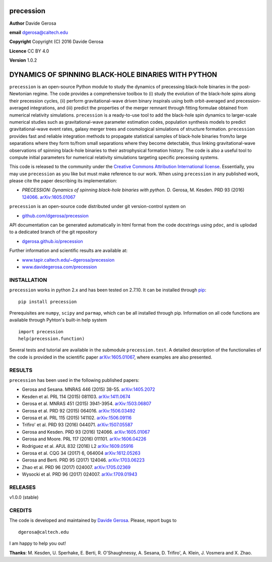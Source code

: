 precession
==========

**Author** Davide Gerosa

**email** dgerosa@caltech.edu

**Copyright** Copyright (C) 2016 Davide Gerosa

**Licence** CC BY 4.0

**Version** 1.0.2

DYNAMICS OF SPINNING BLACK-HOLE BINARIES WITH PYTHON
====================================================

``precession`` is an open-source Python module to study the dynamics of
precessing black-hole binaries in the post-Newtonian regime. The code
provides a comprehensive toolbox to (i) study the evolution of the
black-hole spins along their precession cycles, (ii) perform
gravitational-wave driven binary inspirals using both orbit-averaged and
precession-averaged integrations, and (iii) predict the properties of
the merger remnant through fitting formulae obtained from numerical
relativity simulations. ``precession`` is a ready-to-use tool to add the
black-hole spin dynamics to larger-scale numerical studies such as
gravitational-wave parameter estimation codes, population synthesis
models to predict gravitational-wave event rates, galaxy merger trees
and cosmological simulations of structure formation. ``precession``
provides fast and reliable integration methods to propagate statistical
samples of black-hole binaries from/to large separations where they form
to/from small separations where they become detectable, thus linking
gravitational-wave observations of spinning black-hole binaries to their
astrophysical formation history. The code is also a useful tool to
compute initial parameters for numerical relativity simulations
targeting specific precessing systems.

This code is released to the community under the `Creative Commons
Attribution International
license <http://creativecommons.org/licenses/by/4.0>`__. Essentially,
you may use ``precession`` as you like but must make reference to our
work. When using ``precession`` in any published work, please cite the
paper describing its implementation:

-  *PRECESSION: Dynamics of spinning black-hole binaries with python.*
   D. Gerosa, M. Kesden. PRD 93 (2016)
   `124066 <http://journals.aps.org/prd/abstract/10.1103/PhysRevD.93.124066>`__.
   `arXiv:1605.01067 <https://arxiv.org/abs/1605.01067>`__

``precession`` is an open-source code distributed under git
version-control system on

-  `github.com/dgerosa/precession <https://github.com/dgerosa/precession>`__

API documentation can be generated automatically in html format from the
code docstrings using ``pdoc``, and is uplodad to a dedicated branch of
the git repository

-  `dgerosa.github.io/precession <https://dgerosa.github.io/precession>`__

Further information and scientific results are available at:

-  `www.tapir.caltech.edu/~dgerosa/precession <http://www.tapir.caltech.edu/~dgerosa/precession>`__
-  `www.davidegerosa.com/precession <http://www.davidegerosa.com/precession>`__

INSTALLATION
------------

``precession`` works in python 2.x and has been tested on 2.7.10. It can
be installed through `pip <https://pypi.python.org/pypi/precession>`__:

::

    pip install precession

Prerequisites are ``numpy``, ``scipy`` and ``parmap``, which can be all
installed through pip. Information on all code functions are available
through Pyhton's built-in help system

::

    import precession
    help(precession.function)

Several tests and tutorial are available in the submodule
``precession.test``. A detailed description of the functionalies of the
code is provided in the scientific paper
`arXiv:1605.01067 <https://arxiv.org/abs/1605.01067>`__, where examples
are also presented.

RESULTS
-------

``precession`` has been used in the following published papers:

-  Gerosa and Sesana. MNRAS 446 (2015) 38-55.
   `arXiv:1405.2072 <https://arxiv.org/abs/1405.2072>`__
-  Kesden et al. PRL 114 (2015) 081103.
   `arXiv:1411.0674 <https://arxiv.org/abs/1411.0674>`__
-  Gerosa et al. MNRAS 451 (2015) 3941-3954.
   `arXiv:1503.06807 <https://arxiv.org/abs/1503.06807>`__
-  Gerosa et al. PRD 92 (2015) 064016.
   `arXiv:1506.03492 <https://arxiv.org/abs/1506.03492>`__
-  Gerosa et al. PRL 115 (2015) 141102.
   `arXiv:1506.09116 <https://arxiv.org/abs/1506.09116>`__
-  Trifiro' et al. PRD 93 (2016) 044071.
   `arXiv:1507.05587 <https://arxiv.org/abs/1507.05587>`__
-  Gerosa and Kesden. PRD 93 (2016) 124066.
   `arXiv:1605.01067 <https://arxiv.org/abs/1605.01067>`__
-  Gerosa and Moore. PRL 117 (2016) 011101.
   `arXiv:1606.04226 <https://arxiv.org/abs/1606.04226>`__
-  Rodriguez et al. APJL 832 (2016) L2
   `arXiv:1609.05916 <https://arxiv.org/abs/1609.05916>`__
-  Gerosa et al. CQG 34 (2017) 6, 064004
   `arXiv:1612.05263 <https://arxiv.org/abs/1612.05263>`__
-  Gerosa and Berti. PRD 95 (2017) 124046.
   `arXiv:1703.06223 <https://arxiv.org/abs/1703.06223>`__
-  Zhao et al. PRD 96 (2017) 024007.
   `arXiv:1705.02369 <https://arxiv.org/abs/1705.02369>`__
-  Wysocki et al. PRD 96 (2017) 024007.
   `arXiv:1709.01943 <https://arxiv.org/abs/1709.01943>`__

RELEASES
--------

|DOI| v1.0.0 (stable)

CREDITS
-------

The code is developed and maintained by `Davide
Gerosa <www.davidegerosa.com>`__. Please, report bugs to

::

    dgerosa@caltech.edu

I am happy to help you out!

**Thanks**: M. Kesden, U. Sperhake, E. Berti, R. O'Shaughnessy, A.
Sesana, D. Trifiro', A. Klein, J. Vosmera and X. Zhao.

.. |DOI| image:: https://zenodo.org/badge/21015/dgerosa/precession.svg
   :target: https://zenodo.org/badge/latestdoi/21015/dgerosa/precession
